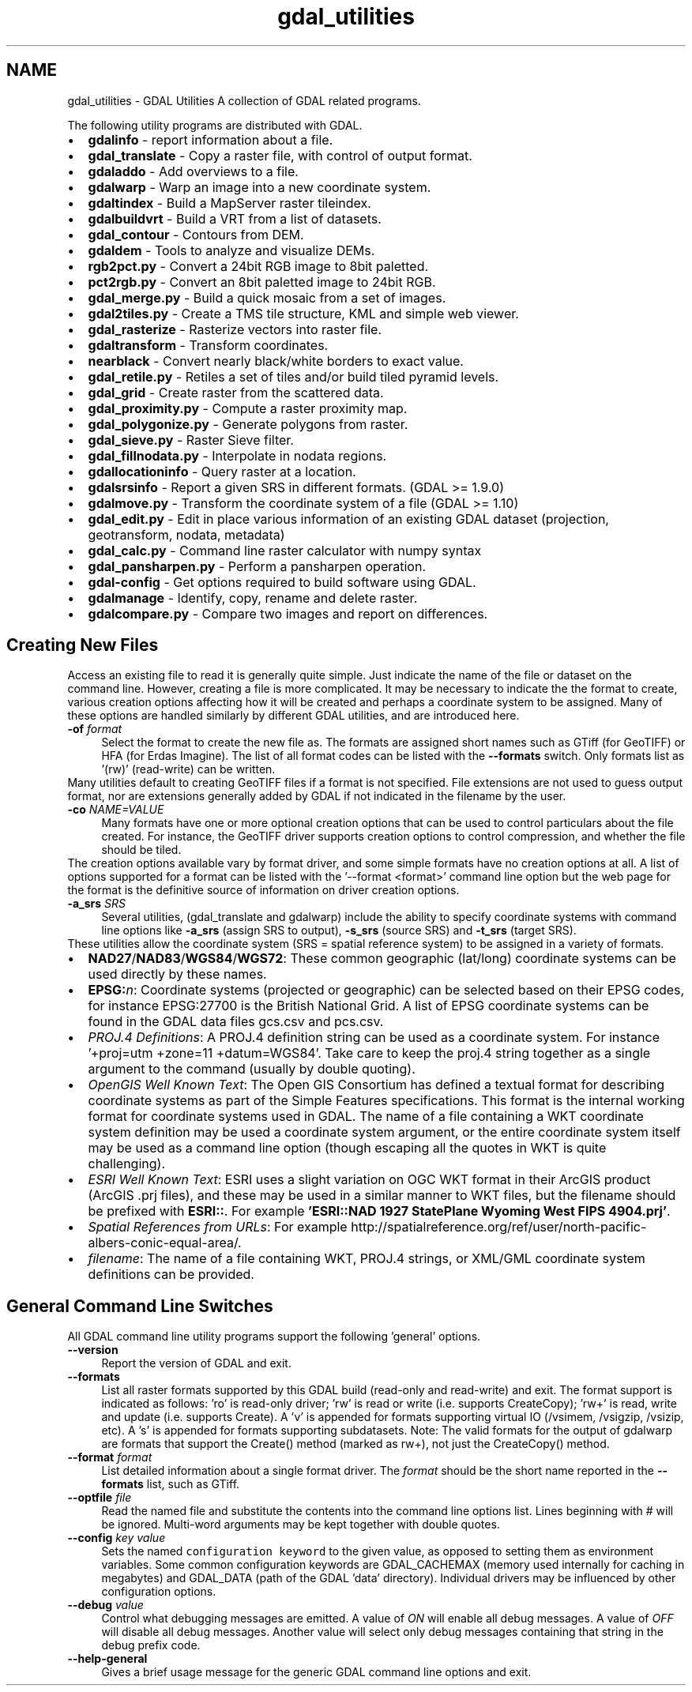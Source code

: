 .TH "gdal_utilities" 1 "Fri Oct 14 2016" "GDAL" \" -*- nroff -*-
.ad l
.nh
.SH NAME
gdal_utilities \- GDAL Utilities 
A collection of GDAL related programs\&.
.PP
The following utility programs are distributed with GDAL\&.
.PP
.PD 0
.IP "\(bu" 2
\fBgdalinfo\fP - report information about a file\&. 
.IP "\(bu" 2
\fBgdal_translate\fP - Copy a raster file, with control of output format\&. 
.IP "\(bu" 2
\fBgdaladdo\fP - Add overviews to a file\&. 
.IP "\(bu" 2
\fBgdalwarp\fP - Warp an image into a new coordinate system\&. 
.IP "\(bu" 2
\fBgdaltindex\fP - Build a MapServer raster tileindex\&. 
.IP "\(bu" 2
\fBgdalbuildvrt\fP - Build a VRT from a list of datasets\&. 
.IP "\(bu" 2
\fBgdal_contour\fP - Contours from DEM\&. 
.IP "\(bu" 2
\fBgdaldem\fP - Tools to analyze and visualize DEMs\&. 
.IP "\(bu" 2
\fBrgb2pct\&.py\fP - Convert a 24bit RGB image to 8bit paletted\&. 
.IP "\(bu" 2
\fBpct2rgb\&.py\fP - Convert an 8bit paletted image to 24bit RGB\&. 
.IP "\(bu" 2
\fBgdal_merge\&.py\fP - Build a quick mosaic from a set of images\&. 
.IP "\(bu" 2
\fBgdal2tiles\&.py\fP - Create a TMS tile structure, KML and simple web viewer\&. 
.IP "\(bu" 2
\fBgdal_rasterize\fP - Rasterize vectors into raster file\&. 
.IP "\(bu" 2
\fBgdaltransform\fP - Transform coordinates\&. 
.IP "\(bu" 2
\fBnearblack\fP - Convert nearly black/white borders to exact value\&. 
.IP "\(bu" 2
\fBgdal_retile\&.py\fP - Retiles a set of tiles and/or build tiled pyramid levels\&. 
.IP "\(bu" 2
\fBgdal_grid\fP - Create raster from the scattered data\&. 
.IP "\(bu" 2
\fBgdal_proximity\&.py\fP - Compute a raster proximity map\&. 
.IP "\(bu" 2
\fBgdal_polygonize\&.py\fP - Generate polygons from raster\&. 
.IP "\(bu" 2
\fBgdal_sieve\&.py\fP - Raster Sieve filter\&. 
.IP "\(bu" 2
\fBgdal_fillnodata\&.py\fP - Interpolate in nodata regions\&. 
.IP "\(bu" 2
\fBgdallocationinfo\fP - Query raster at a location\&. 
.IP "\(bu" 2
\fBgdalsrsinfo\fP - Report a given SRS in different formats\&. (GDAL >= 1\&.9\&.0) 
.IP "\(bu" 2
\fBgdalmove\&.py\fP - Transform the coordinate system of a file (GDAL >= 1\&.10) 
.IP "\(bu" 2
\fBgdal_edit\&.py\fP - Edit in place various information of an existing GDAL dataset (projection, geotransform, nodata, metadata) 
.IP "\(bu" 2
\fBgdal_calc\&.py\fP - Command line raster calculator with numpy syntax 
.IP "\(bu" 2
\fBgdal_pansharpen\&.py\fP - Perform a pansharpen operation\&. 
.IP "\(bu" 2
\fBgdal-config\fP - Get options required to build software using GDAL\&. 
.IP "\(bu" 2
\fBgdalmanage\fP - Identify, copy, rename and delete raster\&. 
.IP "\(bu" 2
\fBgdalcompare\&.py\fP - Compare two images and report on differences\&. 
.PP
.SH "Creating New Files"
.PP
Access an existing file to read it is generally quite simple\&. Just indicate the name of the file or dataset on the command line\&. However, creating a file is more complicated\&. It may be necessary to indicate the the format to create, various creation options affecting how it will be created and perhaps a coordinate system to be assigned\&. Many of these options are handled similarly by different GDAL utilities, and are introduced here\&. 
.PP
.IP "\fB\fB-of\fP \fIformat\fP\fP" 1c
Select the format to create the new file as\&. The formats are assigned short names such as GTiff (for GeoTIFF) or HFA (for Erdas Imagine)\&. The list of all format codes can be listed with the \fB--formats\fP switch\&. Only formats list as '(rw)' (read-write) can be written\&.
.PP
Many utilities default to creating GeoTIFF files if a format is not specified\&. File extensions are not used to guess output format, nor are extensions generally added by GDAL if not indicated in the filename by the user\&. 
.PP
.IP "\fB\fB-co\fP \fINAME=VALUE\fP\fP" 1c
Many formats have one or more optional creation options that can be used to control particulars about the file created\&. For instance, the GeoTIFF driver supports creation options to control compression, and whether the file should be tiled\&.
.PP
The creation options available vary by format driver, and some simple formats have no creation options at all\&. A list of options supported for a format can be listed with the '--format <format>' command line option but the web page for the format is the definitive source of information on driver creation options\&.
.PP
.PP
.IP "\fB\fB-a_srs\fP \fISRS\fP\fP" 1c
Several utilities, (gdal_translate and gdalwarp) include the ability to specify coordinate systems with command line options like \fB-a_srs\fP (assign SRS to output), \fB-s_srs\fP (source SRS) and \fB-t_srs\fP (target SRS)\&.
.PP
These utilities allow the coordinate system (SRS = spatial reference system) to be assigned in a variety of formats\&.
.PP
.PP
.PD 0
.IP "\(bu" 2
\fBNAD27\fP/\fBNAD83\fP/\fBWGS84\fP/\fBWGS72\fP: These common geographic (lat/long) coordinate systems can be used directly by these names\&.
.PP

.IP "\(bu" 2
\fBEPSG:\fP\fIn\fP: Coordinate systems (projected or geographic) can be selected based on their EPSG codes, for instance EPSG:27700 is the British National Grid\&. A list of EPSG coordinate systems can be found in the GDAL data files gcs\&.csv and pcs\&.csv\&.
.PP

.IP "\(bu" 2
\fIPROJ\&.4 Definitions\fP: A PROJ\&.4 definition string can be used as a coordinate system\&. For instance '+proj=utm +zone=11 +datum=WGS84'\&. Take care to keep the proj\&.4 string together as a single argument to the command (usually by double quoting)\&. 
.PP
.PP

.IP "\(bu" 2
\fIOpenGIS Well Known Text\fP: The Open GIS Consortium has defined a textual format for describing coordinate systems as part of the Simple Features specifications\&. This format is the internal working format for coordinate systems used in GDAL\&. The name of a file containing a WKT coordinate system definition may be used a coordinate system argument, or the entire coordinate system itself may be used as a command line option (though escaping all the quotes in WKT is quite challenging)\&. 
.PP
.PP

.IP "\(bu" 2
\fIESRI Well Known Text\fP: ESRI uses a slight variation on OGC WKT format in their ArcGIS product (ArcGIS \&.prj files), and these may be used in a similar manner to WKT files, but the filename should be prefixed with \fBESRI::\fP\&. For example \fB'ESRI::NAD 1927 StatePlane Wyoming West FIPS 4904\&.prj'\fP\&. 
.PP
.PP

.IP "\(bu" 2
\fISpatial References from URLs\fP: For example http://spatialreference.org/ref/user/north-pacific-albers-conic-equal-area/\&.
.PP
.PP

.IP "\(bu" 2
\fIfilename\fP: The name of a file containing WKT, PROJ\&.4 strings, or XML/GML coordinate system definitions can be provided\&. 
.PP
.PP

.PP
.PP
.SH "General Command Line Switches"
.PP
All GDAL command line utility programs support the following 'general' options\&.
.PP
.IP "\fB\fB--version\fP\fP" 1c
Report the version of GDAL and exit\&.
.PP
.IP "\fB\fB--formats\fP\fP" 1c
List all raster formats supported by this GDAL build (read-only and read-write) and exit\&. The format support is indicated as follows: 'ro' is read-only driver; 'rw' is read or write (i\&.e\&. supports CreateCopy); 'rw+' is read, write and update (i\&.e\&. supports Create)\&. A 'v' is appended for formats supporting virtual IO (/vsimem, /vsigzip, /vsizip, etc)\&. A 's' is appended for formats supporting subdatasets\&. Note: The valid formats for the output of gdalwarp are formats that support the Create() method (marked as rw+), not just the CreateCopy() method\&. 
.PP
.IP "\fB\fB--format\fP \fIformat\fP\fP" 1c
List detailed information about a single format driver\&. The \fIformat\fP should be the short name reported in the \fB--formats\fP list, such as GTiff\&.
.PP
.IP "\fB\fB--optfile\fP \fIfile\fP\fP" 1c
Read the named file and substitute the contents into the command line options list\&. Lines beginning with # will be ignored\&. Multi-word arguments may be kept together with double quotes\&. 
.PP
.IP "\fB\fB--config\fP \fIkey value\fP\fP" 1c
Sets the named \fCconfiguration keyword\fP to the given value, as opposed to setting them as environment variables\&. Some common configuration keywords are GDAL_CACHEMAX (memory used internally for caching in megabytes) and GDAL_DATA (path of the GDAL 'data' directory)\&. Individual drivers may be influenced by other configuration options\&. 
.PP
.IP "\fB\fB--debug\fP \fIvalue\fP\fP" 1c
Control what debugging messages are emitted\&. A value of \fION\fP will enable all debug messages\&. A value of \fIOFF\fP will disable all debug messages\&. Another value will select only debug messages containing that string in the debug prefix code\&. 
.PP
.IP "\fB\fB--help-general\fP\fP" 1c
Gives a brief usage message for the generic GDAL command line options and exit\&. 
.PP
.PP
.PP
 
